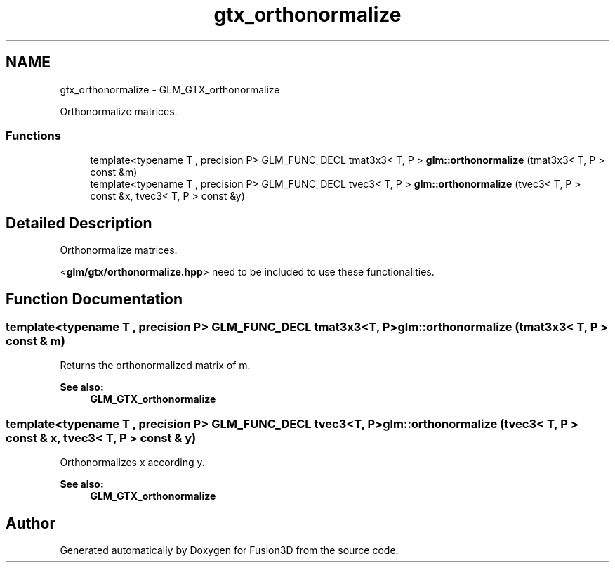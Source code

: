 .TH "gtx_orthonormalize" 3 "Tue Nov 24 2015" "Version 0.0.0.1" "Fusion3D" \" -*- nroff -*-
.ad l
.nh
.SH NAME
gtx_orthonormalize \- GLM_GTX_orthonormalize
.PP
Orthonormalize matrices\&.  

.SS "Functions"

.in +1c
.ti -1c
.RI "template<typename T , precision P> GLM_FUNC_DECL tmat3x3< T, P > \fBglm::orthonormalize\fP (tmat3x3< T, P > const &m)"
.br
.ti -1c
.RI "template<typename T , precision P> GLM_FUNC_DECL tvec3< T, P > \fBglm::orthonormalize\fP (tvec3< T, P > const &x, tvec3< T, P > const &y)"
.br
.in -1c
.SH "Detailed Description"
.PP 
Orthonormalize matrices\&. 

<\fBglm/gtx/orthonormalize\&.hpp\fP> need to be included to use these functionalities\&. 
.SH "Function Documentation"
.PP 
.SS "template<typename T , precision P> GLM_FUNC_DECL tmat3x3<T, P> glm::orthonormalize (tmat3x3< T, P > const & m)"
Returns the orthonormalized matrix of m\&.
.PP
\fBSee also:\fP
.RS 4
\fBGLM_GTX_orthonormalize\fP 
.RE
.PP

.SS "template<typename T , precision P> GLM_FUNC_DECL tvec3<T, P> glm::orthonormalize (tvec3< T, P > const & x, tvec3< T, P > const & y)"
Orthonormalizes x according y\&.
.PP
\fBSee also:\fP
.RS 4
\fBGLM_GTX_orthonormalize\fP 
.RE
.PP

.SH "Author"
.PP 
Generated automatically by Doxygen for Fusion3D from the source code\&.
